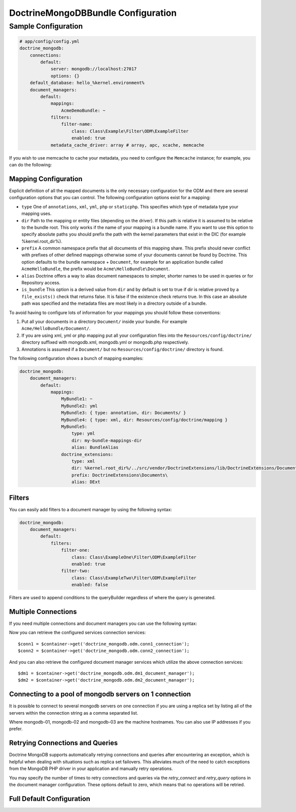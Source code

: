 DoctrineMongoDBBundle Configuration
===================================

Sample Configuration
--------------------

.. code-block:: yaml

    # app/config/config.yml
    doctrine_mongodb:
        connections:
            default:
                server: mongodb://localhost:27017
                options: {}
        default_database: hello_%kernel.environment%
        document_managers:
            default:
                mappings:
                    AcmeDemoBundle: ~
                filters:
                    filter-name:
                        class: Class\Example\Filter\ODM\ExampleFilter
                        enabled: true
                metadata_cache_driver: array # array, apc, xcache, memcache

If you wish to use memcache to cache your metadata, you need to configure the
``Memcache`` instance; for example, you can do the following:

.. configuration-block::

    .. code-block:: yaml

        # app/config/config.yml
        doctrine_mongodb:
            default_database: hello_%kernel.environment%
            connections:
                default:
                    server: mongodb://localhost:27017
                    options: {}
            document_managers:
                default:
                    mappings:
                        AcmeDemoBundle: ~
                    metadata_cache_driver:
                        type: memcache
                        class: Doctrine\Common\Cache\MemcacheCache
                        host: localhost
                        port: 11211
                        instance_class: Memcache

    .. code-block:: xml

        <?xml version="1.0" ?>

        <container xmlns="http://symfony.com/schema/dic/services"
            xmlns:xsi="http://www.w3.org/2001/XMLSchema-instance"
            xmlns:doctrine_mongodb="http://symfony.com/schema/dic/doctrine/odm/mongodb"
            xsi:schemaLocation="http://symfony.com/schema/dic/services http://symfony.com/schema/dic/services/services-1.0.xsd
                                http://symfony.com/schema/dic/doctrine/odm/mongodb http://symfony.com/schema/dic/doctrine/odm/mongodb/mongodb-1.0.xsd">

            <doctrine_mongodb:config default-database="hello_%kernel.environment%">
                <doctrine_mongodb:document-manager id="default">
                    <doctrine_mongodb:mapping name="AcmeDemoBundle" />
                    <doctrine_mongodb:metadata-cache-driver type="memcache">
                        <doctrine_mongodb:class>Doctrine\Common\Cache\MemcacheCache</doctrine_mongodb:class>
                        <doctrine_mongodb:host>localhost</doctrine_mongodb:host>
                        <doctrine_mongodb:port>11211</doctrine_mongodb:port>
                        <doctrine_mongodb:instance-class>Memcache</doctrine_mongodb:instance-class>
                    </doctrine_mongodb:metadata-cache-driver>
                </doctrine_mongodb:document-manager>
                <doctrine_mongodb:connection id="default" server="mongodb://localhost:27017">
                    <doctrine_mongodb:options>
                    </doctrine_mongodb:options>
                </doctrine_mongodb:connection>
            </doctrine_mongodb:config>
        </container>

Mapping Configuration
~~~~~~~~~~~~~~~~~~~~~

Explicit definition of all the mapped documents is the only necessary
configuration for the ODM and there are several configuration options that you
can control. The following configuration options exist for a mapping:

- ``type`` One of ``annotations``, ``xml``, ``yml``, ``php`` or ``staticphp``.
  This specifies which type of metadata type your mapping uses.

- ``dir`` Path to the mapping or entity files (depending on the driver). If
  this path is relative it is assumed to be relative to the bundle root. This
  only works if the name of your mapping is a bundle name. If you want to use
  this option to specify absolute paths you should prefix the path with the
  kernel parameters that exist in the DIC (for example %kernel.root_dir%).

- ``prefix`` A common namespace prefix that all documents of this mapping
  share. This prefix should never conflict with prefixes of other defined
  mappings otherwise some of your documents cannot be found by Doctrine. This
  option defaults to the bundle namespace + ``Document``, for example for an
  application bundle called ``AcmeHelloBundle``, the prefix would be
  ``Acme\HelloBundle\Document``.

- ``alias`` Doctrine offers a way to alias document namespaces to simpler,
  shorter names to be used in queries or for Repository access.

- ``is_bundle`` This option is a derived value from ``dir`` and by default is
  set to true if dir is relative proved by a ``file_exists()`` check that
  returns false. It is false if the existence check returns true. In this case
  an absolute path was specified and the metadata files are most likely in a
  directory outside of a bundle.

To avoid having to configure lots of information for your mappings you should
follow these conventions:

1. Put all your documents in a directory ``Document/`` inside your bundle. For
   example ``Acme/HelloBundle/Document/``.

2. If you are using xml, yml or php mapping put all your configuration files
   into the ``Resources/config/doctrine/`` directory
   suffixed with mongodb.xml, mongodb.yml or mongodb.php respectively.

3. Annotations is assumed if a ``Document/`` but no
   ``Resources/config/doctrine/`` directory is found.

The following configuration shows a bunch of mapping examples:

.. code-block:: yaml

    doctrine_mongodb:
        document_managers:
            default:
                mappings:
                    MyBundle1: ~
                    MyBundle2: yml
                    MyBundle3: { type: annotation, dir: Documents/ }
                    MyBundle4: { type: xml, dir: Resources/config/doctrine/mapping }
                    MyBundle5:
                        type: yml
                        dir: my-bundle-mappings-dir
                        alias: BundleAlias
                    doctrine_extensions:
                        type: xml
                        dir: %kernel.root_dir%/../src/vendor/DoctrineExtensions/lib/DoctrineExtensions/Documents
                        prefix: DoctrineExtensions\Documents\
                        alias: DExt

Filters
~~~~~~~

You can easily add filters to a document manager by using the
following syntax:

.. code-block:: yaml

    doctrine_mongodb:
        document_managers:
            default:
                filters:
                    filter-one:
                        class: Class\ExampleOne\Filter\ODM\ExampleFilter
                        enabled: true
                    filter-two:
                        class: Class\ExampleTwo\Filter\ODM\ExampleFilter
                        enabled: false

Filters are used to append conditions to the queryBuilder regardless of where the query is generated.

Multiple Connections
~~~~~~~~~~~~~~~~~~~~

If you need multiple connections and document managers you can use the
following syntax:

.. configuration-block

    .. code-block:: yaml

        doctrine_mongodb:
            default_database: hello_%kernel.environment%
            default_connection: conn2
            default_document_manager: dm2
            metadata_cache_driver: apc
            connections:
                conn1:
                    server: mongodb://localhost:27017
                conn2:
                    server: mongodb://localhost:27017
            document_managers:
                dm1:
                    connection: conn1
                    metadata_cache_driver: xcache
                    mappings:
                        AcmeDemoBundle: ~
                dm2:
                    connection: conn2
                    mappings:
                        AcmeHelloBundle: ~

    .. code-block:: xml

        <?xml version="1.0" ?>

        <container xmlns="http://symfony.com/schema/dic/services"
            xmlns:xsi="http://www.w3.org/2001/XMLSchema-instance"
            xmlns:doctrine_mongodb="http://symfony.com/schema/dic/doctrine/odm/mongodb"
            xsi:schemaLocation="http://symfony.com/schema/dic/services http://symfony.com/schema/dic/services/services-1.0.xsd
                                http://symfony.com/schema/dic/doctrine/odm/mongodb http://symfony.com/schema/dic/doctrine/odm/mongodb/mongodb-1.0.xsd">

            <doctrine_mongodb:config
                    default-database="hello_%kernel.environment%"
                    default-document-manager="dm2"
                    default-connection="dm2"
                    proxy-namespace="MongoDBODMProxies"
                    auto-generate-proxy-classes="true">
                <doctrine_mongodb:connection id="conn1" server="mongodb://localhost:27017">
                    <doctrine_mongodb:options>
                    </doctrine_mongodb:options>
                </doctrine_mongodb:connection>
                <doctrine_mongodb:connection id="conn2" server="mongodb://localhost:27017">
                    <doctrine_mongodb:options>
                    </doctrine_mongodb:options>
                </doctrine_mongodb:connection>
                <doctrine_mongodb:document-manager id="dm1" metadata-cache-driver="xcache" connection="conn1">
                    <doctrine_mongodb:mapping name="AcmeDemoBundle" />
                </doctrine_mongodb:document-manager>
                <doctrine_mongodb:document-manager id="dm2" connection="conn2">
                    <doctrine_mongodb:mapping name="AcmeHelloBundle" />
                </doctrine_mongodb:document-manager>
            </doctrine_mongodb:config>
        </container>

Now you can retrieve the configured services connection services::

    $conn1 = $container->get('doctrine_mongodb.odm.conn1_connection');
    $conn2 = $container->get('doctrine_mongodb.odm.conn2_connection');

And you can also retrieve the configured document manager services which utilize the above
connection services::

    $dm1 = $container->get('doctrine_mongodb.odm.dm1_document_manager');
    $dm2 = $container->get('doctrine_mongodb.odm.dm2_document_manager');

Connecting to a pool of mongodb servers on 1 connection
~~~~~~~~~~~~~~~~~~~~~~~~~~~~~~~~~~~~~~~~~~~~~~~~~~~~~~~

It is possible to connect to several mongodb servers on one connection if
you are using a replica set by listing all of the servers within the connection
string as a comma separated list.

.. configuration-block::

    .. code-block:: yaml

        doctrine_mongodb:
            # ...
            connections:
                default:
                    server: 'mongodb://mongodb-01:27017,mongodb-02:27017,mongodb-03:27017'

Where mongodb-01, mongodb-02 and mongodb-03 are the machine hostnames. You
can also use IP addresses if you prefer.

Retrying Connections and Queries
~~~~~~~~~~~~~~~~~~~~~~~~~~~~~~~~

Doctrine MongoDB supports automatically retrying connections and queries after
encountering an exception, which is helpful when dealing with situations such as
replica set failovers. This alleviates much of the need to catch exceptions from
the MongoDB PHP driver in your application and manually retry operations.

You may specify the number of times to retry connections and queries via the
`retry_connect` and `retry_query` options in the document manager configuration.
These options default to zero, which means that no operations will be retried.

Full Default Configuration
~~~~~~~~~~~~~~~~~~~~~~~~~~

.. configuration-block::

    .. code-block:: yaml

        doctrine_mongodb:
            document_managers:

                # Prototype
                id:
                    connection:           ~
                    database:             ~
                    logging:              true
                    auto_mapping:         false
                    retry_connect:        0
                    retry_query:          0
                    metadata_cache_driver:
                        type:                 ~
                        class:                ~
                        host:                 ~
                        port:                 ~
                        instance_class:       ~
                    mappings:

                        # Prototype
                        name:
                            mapping:              true
                            type:                 ~
                            dir:                  ~
                            prefix:               ~
                            alias:                ~
                            is_bundle:            ~
            connections:

                # Prototype
                id:
                    server:               ~
                    options:
                        connect:              ~
                        persist:              ~
                        timeout:              ~
                        replicaSet:           ~
                        username:             ~
                        password:             ~
            proxy_namespace:      MongoDBODMProxies
            proxy_dir:            %kernel.cache_dir%/doctrine/odm/mongodb/Proxies
            auto_generate_proxy_classes:  false
            hydrator_namespace:   Hydrators
            hydrator_dir:         %kernel.cache_dir%/doctrine/odm/mongodb/Hydrators
            auto_generate_hydrator_classes:  false
            default_document_manager:  ~
            default_connection:   ~
            default_database:     default
